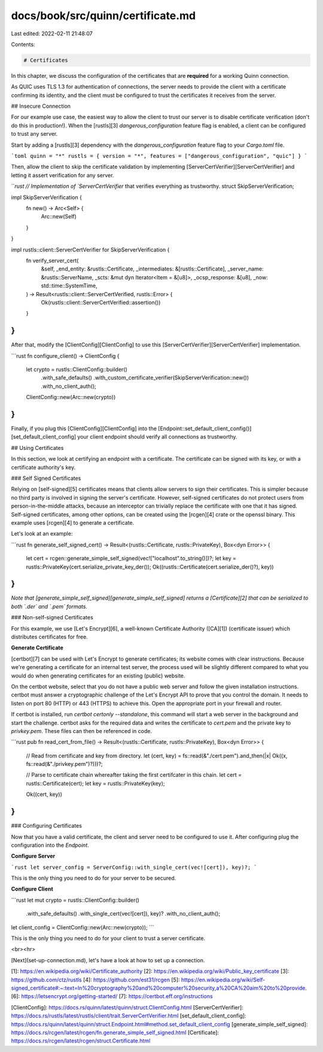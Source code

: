 docs/book/src/quinn/certificate.md
==================================

Last edited: 2022-02-11 21:48:07

Contents:

.. code-block:: md

    # Certificates

In this chapter, we discuss the configuration of the certificates that are **required** for a working Quinn connection. 

As QUIC uses TLS 1.3 for authentication of connections, the server needs to provide the client with a certificate confirming its identity, and the client must be configured to trust the certificates it receives from the server. 

## Insecure Connection

For our example use case, the easiest way to allow the client to trust our server is to disable certificate verification (don't do this in production!). 
When the [rustls][3] `dangerous_configuration` feature flag is enabled, a client can be configured to trust any server.

Start by adding a [rustls][3] dependency with the `dangerous_configuration` feature flag to your `Cargo.toml` file.

```toml
quinn = "*"
rustls = { version = "*", features = ["dangerous_configuration", "quic"] }
``` 

Then, allow the client to skip the certificate validation by implementing [ServerCertVerifier][ServerCertVerifier] and letting it assert verification for any server. 

```rust
// Implementation of `ServerCertVerifier` that verifies everything as trustworthy.
struct SkipServerVerification;

impl SkipServerVerification {
    fn new() -> Arc<Self> {
        Arc::new(Self)
    }
}

impl rustls::client::ServerCertVerifier for SkipServerVerification {
    fn verify_server_cert(
        &self,
        _end_entity: &rustls::Certificate,
        _intermediates: &[rustls::Certificate],
        _server_name: &rustls::ServerName,
        _scts: &mut dyn Iterator<Item = &[u8]>,
        _ocsp_response: &[u8],
        _now: std::time::SystemTime,
    ) -> Result<rustls::client::ServerCertVerified, rustls::Error> {
        Ok(rustls::client::ServerCertVerified::assertion())
    }
}
```

After that, modify the [ClientConfig][ClientConfig] to use this [ServerCertVerifier][ServerCertVerifier] implementation. 

```rust
fn configure_client() -> ClientConfig {
    let crypto = rustls::ClientConfig::builder()
        .with_safe_defaults()
        .with_custom_certificate_verifier(SkipServerVerification::new())
        .with_no_client_auth();

    ClientConfig::new(Arc::new(crypto))
}
```
 
Finally, if you plug this [ClientConfig][ClientConfig] into the [Endpoint::set_default_client_config()][set_default_client_config] your client endpoint should verify all connections as trustworthy.

## Using Certificates

In this section, we look at certifying an endpoint with a certificate. 
The certificate can be signed with its key, or with a certificate authority's key.

### Self Signed Certificates

Relying on [self-signed][5] certificates means that clients allow servers to sign their certificates. 
This is simpler because no third party is involved in signing the server's certificate.
However, self-signed certificates do not protect users from person-in-the-middle attacks, because an interceptor can trivially replace the certificate with one that it has signed. Self-signed certificates, among other options, can be created using the [rcgen][4] crate or the openssl binary.
This example uses [rcgen][4] to generate a certificate.

Let's look at an example:

```rust
fn generate_self_signed_cert() -> Result<(rustls::Certificate, rustls::PrivateKey), Box<dyn Error>>
{
    let cert = rcgen::generate_simple_self_signed(vec!["localhost".to_string()])?;
    let key = rustls::PrivateKey(cert.serialize_private_key_der());
    Ok((rustls::Certificate(cert.serialize_der()?), key))
}
```

*Note that [generate_simple_self_signed][generate_simple_self_signed] returns a [Certificate][2] that can be serialized to both `.der` and `.pem` formats.*

### Non-self-signed Certificates

For this example, we use [Let's Encrypt][6], a well-known Certificate Authority ([CA][1]) (certificate issuer) which distributes certificates for free.

**Generate Certificate**

[certbot][7] can be used with Let's Encrypt to generate certificates; its website comes with clear instructions.
Because we're generating a certificate for an internal test server, the process used will be slightly different compared to what you would do when generating certificates for an existing (public) website.

On the certbot website, select that you do not have a public web server and follow the given installation instructions.
certbot must answer a cryptographic challenge of the Let's Encrypt API to prove that you control the domain. 
It needs to listen on port 80 (HTTP) or 443 (HTTPS) to achieve this. Open the appropriate port in your firewall and router.

If certbot is installed, run `certbot certonly --standalone`, this command will start a web server in the background and start the challenge.
certbot asks for the required data and writes the certificate to `cert.pem` and the private key to `privkey.pem`.  
These files can then be referenced in code.  
 
```rust
pub fn read_cert_from_file() -> Result<(rustls::Certificate, rustls::PrivateKey), Box<dyn Error>> {
    // Read from certificate and key from directory.
    let (cert, key) = fs::read(&"./cert.pem").and_then(|x| Ok((x, fs::read(&"./privkey.pem")?)))?;

    // Parse to certificate chain whereafter taking the first certifcater in this chain.
    let cert = rustls::Certificate(cert);
    let key = rustls::PrivateKey(key);

    Ok((cert, key))
}
```

### Configuring Certificates

Now that you have a valid certificate, the client and server need to be configured to use it.
After configuring plug the configuration into the `Endpoint`.

**Configure Server**

```rust
let server_config = ServerConfig::with_single_cert(vec![cert]), key)?;
```

This is the only thing you need to do for your server to be secured. 

**Configure Client**

```rust
let mut crypto = rustls::ClientConfig::builder()
    .with_safe_defaults()
    .with_single_cert(vec![cert]), key)?
    .with_no_client_auth();
let client_config = ClientConfig::new(Arc::new(crypto));
```

This is the only thing you need to do for your client to trust a server certificate. 

<br><hr>

[Next](set-up-connection.md), let's have a look at how to set up a connection. 

[1]: https://en.wikipedia.org/wiki/Certificate_authority
[2]: https://en.wikipedia.org/wiki/Public_key_certificate
[3]: https://github.com/ctz/rustls
[4]: https://github.com/est31/rcgen
[5]: https://en.wikipedia.org/wiki/Self-signed_certificate#:~:text=In%20cryptography%20and%20computer%20security,a%20CA%20aim%20to%20provide.
[6]: https://letsencrypt.org/getting-started/
[7]: https://certbot.eff.org/instructions

[ClientConfig]: https://docs.rs/quinn/latest/quinn/struct.ClientConfig.html
[ServerCertVerifier]: https://docs.rs/rustls/latest/rustls/client/trait.ServerCertVerifier.html
[set_default_client_config]: https://docs.rs/quinn/latest/quinn/struct.Endpoint.html#method.set_default_client_config
[generate_simple_self_signed]: https://docs.rs/rcgen/latest/rcgen/fn.generate_simple_self_signed.html
[Certificate]: https://docs.rs/rcgen/latest/rcgen/struct.Certificate.html


